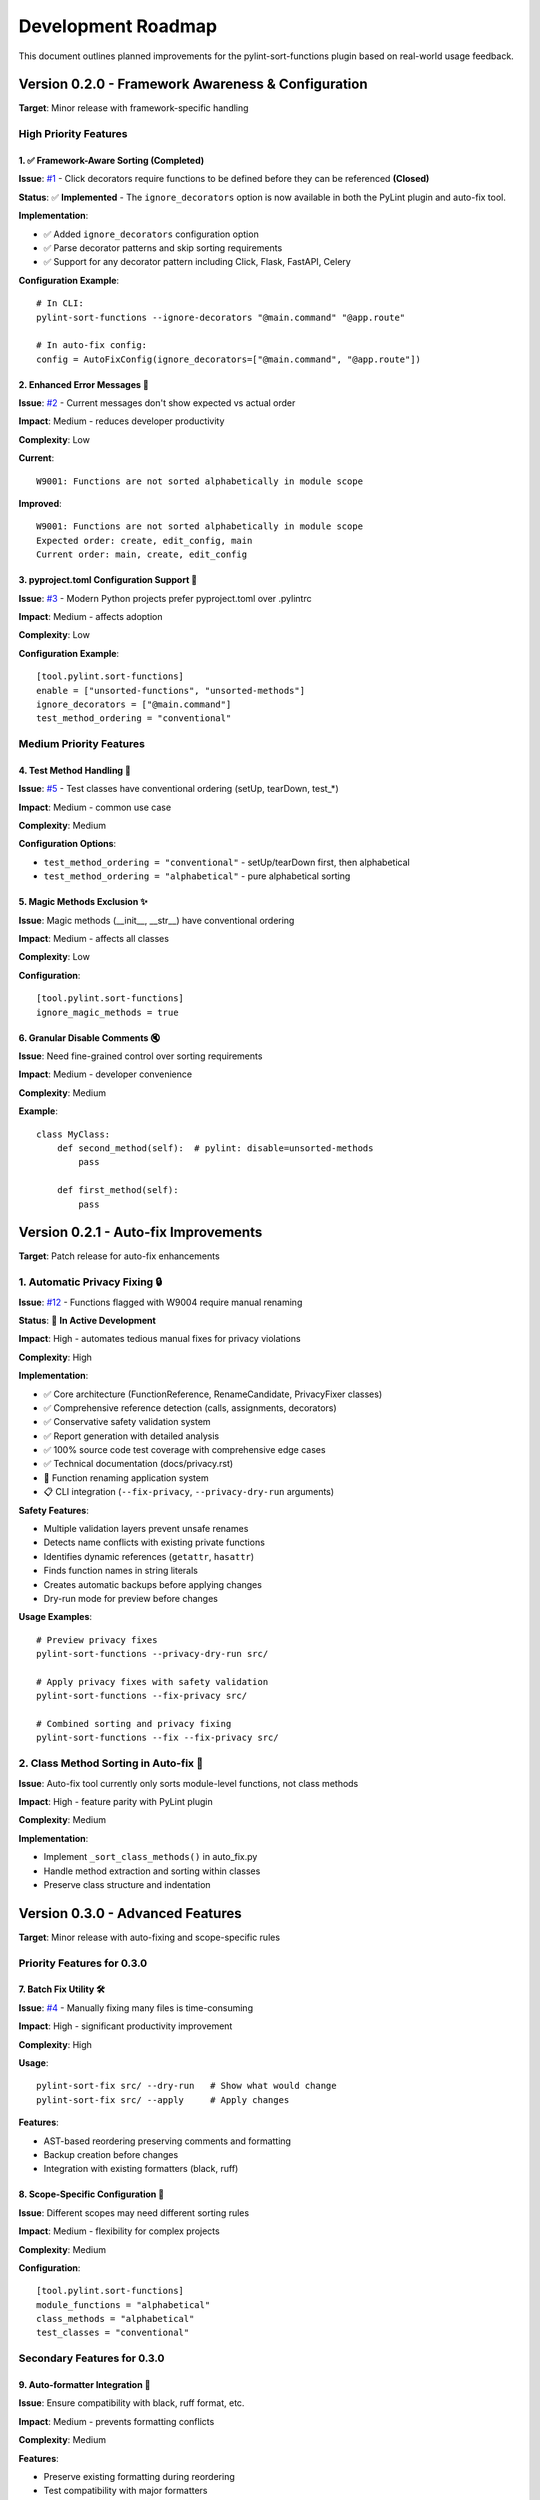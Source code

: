 Development Roadmap
===================

This document outlines planned improvements for the pylint-sort-functions plugin based on real-world usage feedback.

Version 0.2.0 - Framework Awareness & Configuration
---------------------------------------------------

**Target**: Minor release with framework-specific handling

High Priority Features
~~~~~~~~~~~~~~~~~~~~~~

1. ✅ Framework-Aware Sorting (Completed)
^^^^^^^^^^^^^^^^^^^^^^^^^^^^^^^^^^^^^^^^^

**Issue**: `#1 <https://github.com/hakonhagland/pylint-sort-functions/issues/1>`_ - Click decorators require functions to be defined before they can be referenced **(Closed)**

**Status**: ✅ **Implemented** - The ``ignore_decorators`` option is now available in both the PyLint plugin and auto-fix tool.

**Implementation**:

- ✅ Added ``ignore_decorators`` configuration option
- ✅ Parse decorator patterns and skip sorting requirements
- ✅ Support for any decorator pattern including Click, Flask, FastAPI, Celery

**Configuration Example**::

    # In CLI:
    pylint-sort-functions --ignore-decorators "@main.command" "@app.route"

    # In auto-fix config:
    config = AutoFixConfig(ignore_decorators=["@main.command", "@app.route"])

2. Enhanced Error Messages 📝
^^^^^^^^^^^^^^^^^^^^^^^^^^^^^^

**Issue**: `#2 <https://github.com/hakonhagland/pylint-sort-functions/issues/2>`_ - Current messages don't show expected vs actual order

**Impact**: Medium - reduces developer productivity

**Complexity**: Low

**Current**::

    W9001: Functions are not sorted alphabetically in module scope

**Improved**::

    W9001: Functions are not sorted alphabetically in module scope
    Expected order: create, edit_config, main
    Current order: main, create, edit_config

3. pyproject.toml Configuration Support 🔧
^^^^^^^^^^^^^^^^^^^^^^^^^^^^^^^^^^^^^^^^^^^

**Issue**: `#3 <https://github.com/hakonhagland/pylint-sort-functions/issues/3>`_ - Modern Python projects prefer pyproject.toml over .pylintrc

**Impact**: Medium - affects adoption

**Complexity**: Low

**Configuration Example**::

    [tool.pylint.sort-functions]
    enable = ["unsorted-functions", "unsorted-methods"]
    ignore_decorators = ["@main.command"]
    test_method_ordering = "conventional"

Medium Priority Features
~~~~~~~~~~~~~~~~~~~~~~~~

4. Test Method Handling 🧪
^^^^^^^^^^^^^^^^^^^^^^^^^^^

**Issue**: `#5 <https://github.com/hakonhagland/pylint-sort-functions/issues/5>`_ - Test classes have conventional ordering (setUp, tearDown, test_*)

**Impact**: Medium - common use case

**Complexity**: Medium

**Configuration Options**:

- ``test_method_ordering = "conventional"`` - setUp/tearDown first, then alphabetical
- ``test_method_ordering = "alphabetical"`` - pure alphabetical sorting

5. Magic Methods Exclusion ✨
^^^^^^^^^^^^^^^^^^^^^^^^^^^^^^

**Issue**: Magic methods (__init__, __str__) have conventional ordering

**Impact**: Medium - affects all classes

**Complexity**: Low

**Configuration**::

    [tool.pylint.sort-functions]
    ignore_magic_methods = true

6. Granular Disable Comments 🔇
^^^^^^^^^^^^^^^^^^^^^^^^^^^^^^^^

**Issue**: Need fine-grained control over sorting requirements

**Impact**: Medium - developer convenience

**Complexity**: Medium

**Example**::

    class MyClass:
        def second_method(self):  # pylint: disable=unsorted-methods
            pass

        def first_method(self):
            pass

Version 0.2.1 - Auto-fix Improvements
--------------------------------------

**Target**: Patch release for auto-fix enhancements

1. Automatic Privacy Fixing 🔒
~~~~~~~~~~~~~~~~~~~~~~~~~~~~~~~~~

**Issue**: `#12 <https://github.com/hakonhagland/pylint-sort-functions/issues/12>`_ - Functions flagged with W9004 require manual renaming

**Status**: 🚧 **In Active Development**

**Impact**: High - automates tedious manual fixes for privacy violations

**Complexity**: High

**Implementation**:

- ✅ Core architecture (FunctionReference, RenameCandidate, PrivacyFixer classes)
- ✅ Comprehensive reference detection (calls, assignments, decorators)
- ✅ Conservative safety validation system
- ✅ Report generation with detailed analysis
- ✅ 100% source code test coverage with comprehensive edge cases
- ✅ Technical documentation (docs/privacy.rst)
- 🚧 Function renaming application system
- 📋 CLI integration (``--fix-privacy``, ``--privacy-dry-run`` arguments)

**Safety Features**:

- Multiple validation layers prevent unsafe renames
- Detects name conflicts with existing private functions
- Identifies dynamic references (``getattr``, ``hasattr``)
- Finds function names in string literals
- Creates automatic backups before applying changes
- Dry-run mode for preview before changes

**Usage Examples**::

    # Preview privacy fixes
    pylint-sort-functions --privacy-dry-run src/

    # Apply privacy fixes with safety validation
    pylint-sort-functions --fix-privacy src/

    # Combined sorting and privacy fixing
    pylint-sort-functions --fix --fix-privacy src/

2. Class Method Sorting in Auto-fix 🔧
~~~~~~~~~~~~~~~~~~~~~~~~~~~~~~~~~~~~~~~

**Issue**: Auto-fix tool currently only sorts module-level functions, not class methods

**Impact**: High - feature parity with PyLint plugin

**Complexity**: Medium

**Implementation**:

- Implement ``_sort_class_methods()`` in auto_fix.py
- Handle method extraction and sorting within classes
- Preserve class structure and indentation

Version 0.3.0 - Advanced Features
---------------------------------

**Target**: Minor release with auto-fixing and scope-specific rules

Priority Features for 0.3.0
~~~~~~~~~~~~~~~~~~~~~~~~~~~~

7. Batch Fix Utility 🛠️
^^^^^^^^^^^^^^^^^^^^^^^^^

**Issue**: `#4 <https://github.com/hakonhagland/pylint-sort-functions/issues/4>`_ - Manually fixing many files is time-consuming

**Impact**: High - significant productivity improvement

**Complexity**: High

**Usage**::

    pylint-sort-fix src/ --dry-run   # Show what would change
    pylint-sort-fix src/ --apply     # Apply changes

**Features**:

- AST-based reordering preserving comments and formatting
- Backup creation before changes
- Integration with existing formatters (black, ruff)

8. Scope-Specific Configuration 🎯
^^^^^^^^^^^^^^^^^^^^^^^^^^^^^^^^^^^

**Issue**: Different scopes may need different sorting rules

**Impact**: Medium - flexibility for complex projects

**Complexity**: Medium

**Configuration**::

    [tool.pylint.sort-functions]
    module_functions = "alphabetical"
    class_methods = "alphabetical"
    test_classes = "conventional"

Secondary Features for 0.3.0
~~~~~~~~~~~~~~~~~~~~~~~~~~~~~

9. Auto-formatter Integration 📐
^^^^^^^^^^^^^^^^^^^^^^^^^^^^^^^^^

**Issue**: Ensure compatibility with black, ruff format, etc.

**Impact**: Medium - prevents formatting conflicts

**Complexity**: Medium

**Features**:

- Preserve existing formatting during reordering
- Test compatibility with major formatters
- Document recommended usage order

10. Edge Case Investigation 🔍
^^^^^^^^^^^^^^^^^^^^^^^^^^^^^^^

**Issue**: False positives in complex scenarios

**Impact**: Medium - reduces false positives

**Complexity**: High

**Areas to Investigate**:

- Mixed class/function detection
- Comment-separated function groups
- Conditional imports affecting order
- Nested function handling

Version 0.4.0 - Polish & Stability
----------------------------------

**Target**: Minor release focusing on stability and edge cases

- Address remaining edge cases and false positives
- Performance optimizations for large codebases
- Comprehensive documentation and examples
- Plugin ecosystem integration (pre-commit, VS Code, etc.)

Implementation Strategy
-----------------------

Phase 1: Quick Wins (0.2.0)
~~~~~~~~~~~~~~~~~~~~~~~~~~~~

Focus on configuration and user experience improvements that don't require major architectural changes:

1. Enhanced error messages (1-2 days)
2. pyproject.toml support (2-3 days)
3. Magic methods exclusion (1 day)
4. Framework decorator ignoring (3-4 days)

**Estimated Timeline**: 2-3 months

Phase 2: Advanced Features (0.3.0)
~~~~~~~~~~~~~~~~~~~~~~~~~~~~~~~~~~~

Tackle more complex features requiring significant development:

1. Test method handling (1 week)
2. Scope-specific configuration (1 week)
3. Batch fix utility (2-3 weeks)
4. Auto-formatter integration (1 week)

**Estimated Timeline**: 4-6 months

Phase 3: Polish & Edge Cases (0.4.0)
~~~~~~~~~~~~~~~~~~~~~~~~~~~~~~~~~~~~~

Address remaining edge cases and polish:

1. Granular disable comments (1 week)
2. Edge case investigation and fixes (2-3 weeks)
3. Comprehensive documentation and examples (1 week)

**Estimated Timeline**: 6-8 months

Success Metrics
---------------

- **Adoption**: Reduce false positives by >80%
- **Usability**: Enable auto-fixing for >90% of violations
- **Framework Support**: Support top 5 Python web frameworks
- **Developer Experience**: Reduce manual fixing time by >70%

Contributing
------------

Each improvement should include:

- ☐ Implementation with tests
- ☐ Documentation updates
- ☐ Configuration examples
- ☐ Migration guide (if breaking changes)
- ☐ Performance impact assessment

Getting Involved
----------------

- **Report Issues**: Share your use cases and edge cases on `GitHub <https://github.com/hakonhagland/pylint-sort-functions/issues>`_
- **Feature Requests**: Describe your specific needs and constraints
- **Code Contributions**: Pick up any issue labeled "good first issue"
- **Testing**: Try pre-release versions on your projects

.. note::
   This roadmap is based on real-world usage feedback and will be updated as priorities evolve.
   Timeline estimates are approximate and depend on contributor availability.
